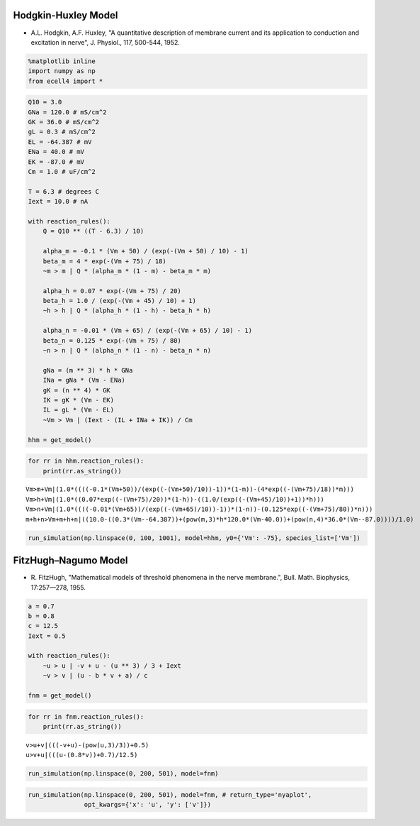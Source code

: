 
Hodgkin-Huxley Model
====================

-  A.L. Hodgkin, A.F. Huxley, "A quantitative description of membrane
   current and its application to conduction and excitation in nerve",
   J. Physiol., 117, 500-544, 1952.

.. code:: ipython2

    %matplotlib inline
    import numpy as np
    from ecell4 import *

.. code:: ipython2

    Q10 = 3.0
    GNa = 120.0 # mS/cm^2
    GK = 36.0 # mS/cm^2
    gL = 0.3 # mS/cm^2
    EL = -64.387 # mV
    ENa = 40.0 # mV
    EK = -87.0 # mV
    Cm = 1.0 # uF/cm^2
    
    T = 6.3 # degrees C
    Iext = 10.0 # nA
    
    with reaction_rules():
        Q = Q10 ** ((T - 6.3) / 10)
    
        alpha_m = -0.1 * (Vm + 50) / (exp(-(Vm + 50) / 10) - 1)
        beta_m = 4 * exp(-(Vm + 75) / 18)
        ~m > m | Q * (alpha_m * (1 - m) - beta_m * m)
    
        alpha_h = 0.07 * exp(-(Vm + 75) / 20)
        beta_h = 1.0 / (exp(-(Vm + 45) / 10) + 1)
        ~h > h | Q * (alpha_h * (1 - h) - beta_h * h)
    
        alpha_n = -0.01 * (Vm + 65) / (exp(-(Vm + 65) / 10) - 1)
        beta_n = 0.125 * exp(-(Vm + 75) / 80)    
        ~n > n | Q * (alpha_n * (1 - n) - beta_n * n)
    
        gNa = (m ** 3) * h * GNa
        INa = gNa * (Vm - ENa)
        gK = (n ** 4) * GK
        IK = gK * (Vm - EK)
        IL = gL * (Vm - EL)
        ~Vm > Vm | (Iext - (IL + INa + IK)) / Cm
    
    hhm = get_model()

.. code:: ipython2

    for rr in hhm.reaction_rules():
        print(rr.as_string())


.. parsed-literal::

    Vm>m+Vm|(1.0*((((-0.1*(Vm+50))/(exp((-(Vm+50)/10))-1))*(1-m))-(4*exp((-(Vm+75)/18))*m)))
    Vm>h+Vm|(1.0*((0.07*exp((-(Vm+75)/20))*(1-h))-((1.0/(exp((-(Vm+45)/10))+1))*h)))
    Vm>n+Vm|(1.0*((((-0.01*(Vm+65))/(exp((-(Vm+65)/10))-1))*(1-n))-(0.125*exp((-(Vm+75)/80))*n)))
    m+h+n>Vm+m+h+n|((10.0-((0.3*(Vm--64.387))+(pow(m,3)*h*120.0*(Vm-40.0))+(pow(n,4)*36.0*(Vm--87.0))))/1.0)


.. code:: ipython2

    run_simulation(np.linspace(0, 100, 1001), model=hhm, y0={'Vm': -75}, species_list=['Vm'])



.. image:: example6_files/example6_4_0.png


FitzHugh–Nagumo Model
=====================

-  R. FitzHugh, "Mathematical models of threshold phenomena in the nerve
   membrane.", Bull. Math. Biophysics, 17:257—278, 1955.

.. code:: ipython2

    a = 0.7
    b = 0.8
    c = 12.5
    Iext = 0.5
    
    with reaction_rules():
        ~u > u | -v + u - (u ** 3) / 3 + Iext
        ~v > v | (u - b * v + a) / c
    
    fnm = get_model()

.. code:: ipython2

    for rr in fnm.reaction_rules():
        print(rr.as_string())


.. parsed-literal::

    v>u+v|(((-v+u)-(pow(u,3)/3))+0.5)
    u>v+u|(((u-(0.8*v))+0.7)/12.5)


.. code:: ipython2

    run_simulation(np.linspace(0, 200, 501), model=fnm)



.. image:: example6_files/example6_8_0.png


.. code:: ipython2

    run_simulation(np.linspace(0, 200, 501), model=fnm, # return_type='nyaplot',
                   opt_kwargs={'x': 'u', 'y': ['v']})



.. image:: example6_files/example6_9_0.png

